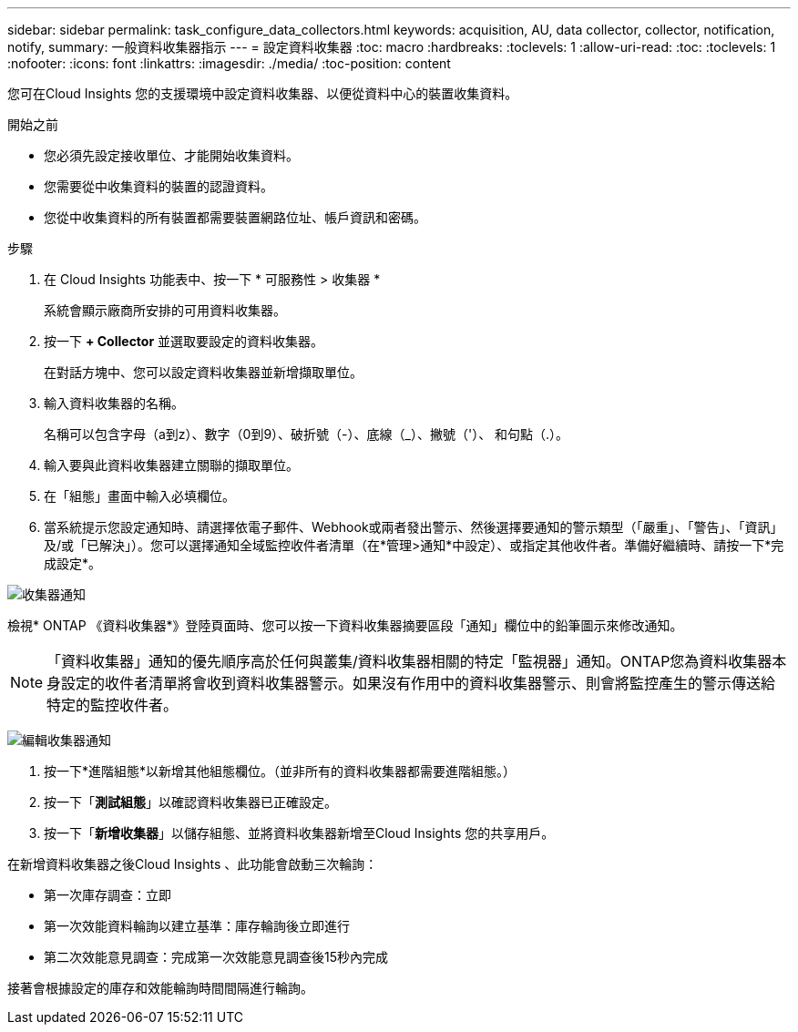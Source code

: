 ---
sidebar: sidebar 
permalink: task_configure_data_collectors.html 
keywords: acquisition, AU, data collector, collector, notification, notify, 
summary: 一般資料收集器指示 
---
= 設定資料收集器
:toc: macro
:hardbreaks:
:toclevels: 1
:allow-uri-read: 
:toc: 
:toclevels: 1
:nofooter: 
:icons: font
:linkattrs: 
:imagesdir: ./media/
:toc-position: content


[role="lead"]
您可在Cloud Insights 您的支援環境中設定資料收集器、以便從資料中心的裝置收集資料。

.開始之前
* 您必須先設定接收單位、才能開始收集資料。
* 您需要從中收集資料的裝置的認證資料。
* 您從中收集資料的所有裝置都需要裝置網路位址、帳戶資訊和密碼。


.步驟
. 在 Cloud Insights 功能表中、按一下 * 可服務性 > 收集器 *
+
系統會顯示廠商所安排的可用資料收集器。

. 按一下 *+ Collector* 並選取要設定的資料收集器。
+
在對話方塊中、您可以設定資料收集器並新增擷取單位。

. 輸入資料收集器的名稱。
+
名稱可以包含字母（a到z）、數字（0到9）、破折號（-）、底線（_）、撇號（'）、 和句點（.）。

. 輸入要與此資料收集器建立關聯的擷取單位。
. 在「組態」畫面中輸入必填欄位。
. 當系統提示您設定通知時、請選擇依電子郵件、Webhook或兩者發出警示、然後選擇要通知的警示類型（「嚴重」、「警告」、「資訊」及/或「已解決」）。您可以選擇通知全域監控收件者清單（在*管理>通知*中設定）、或指定其他收件者。準備好繼續時、請按一下*完成設定*。


image:CollectorNotifications.jpg["收集器通知"]

檢視* ONTAP 《資料收集器*》登陸頁面時、您可以按一下資料收集器摘要區段「通知」欄位中的鉛筆圖示來修改通知。


NOTE: 「資料收集器」通知的優先順序高於任何與叢集/資料收集器相關的特定「監視器」通知。ONTAP您為資料收集器本身設定的收件者清單將會收到資料收集器警示。如果沒有作用中的資料收集器警示、則會將監控產生的警示傳送給特定的監控收件者。

image:CollectorNotifications_Edit.jpg["編輯收集器通知"]

. 按一下*進階組態*以新增其他組態欄位。（並非所有的資料收集器都需要進階組態。）
. 按一下「*測試組態*」以確認資料收集器已正確設定。
. 按一下「*新增收集器*」以儲存組態、並將資料收集器新增至Cloud Insights 您的共享用戶。


在新增資料收集器之後Cloud Insights 、此功能會啟動三次輪詢：

* 第一次庫存調查：立即
* 第一次效能資料輪詢以建立基準：庫存輪詢後立即進行
* 第二次效能意見調查：完成第一次效能意見調查後15秒內完成


接著會根據設定的庫存和效能輪詢時間間隔進行輪詢。
